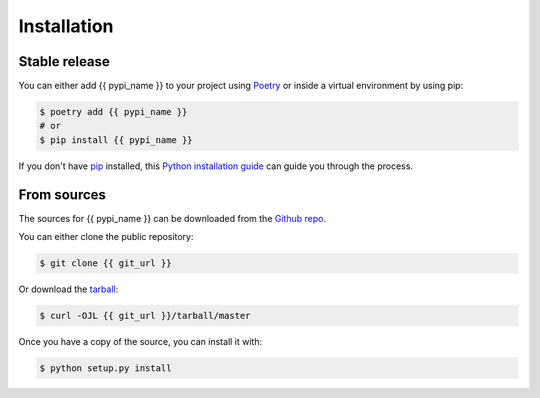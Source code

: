 .. highlight:: shell

============
Installation
============


Stable release
--------------

You can either add {{ pypi_name }} to your project using `Poetry`_ or inside a virtual
environment by using pip:

.. code-block:: console

    $ poetry add {{ pypi_name }}
    # or
    $ pip install {{ pypi_name }}



If you don't have `pip`_ installed, this `Python installation guide`_ can guide
you through the process.

.. _Poetry: https://python-poetry.org/
.. _pip: https://pip.pypa.io
.. _Python installation guide: http://docs.python-guide.org/en/latest/starting/installation/


From sources
------------

The sources for {{ pypi_name }} can be downloaded from the `Github repo`_.

You can either clone the public repository:

.. code-block:: console

    $ git clone {{ git_url }}

Or download the `tarball`_:

.. code-block:: console

    $ curl -OJL {{ git_url }}/tarball/master

Once you have a copy of the source, you can install it with:

.. code-block:: console

    $ python setup.py install


.. _Github repo: {{ git_url }}
.. _tarball: {{ git_url }}/tarball/master
